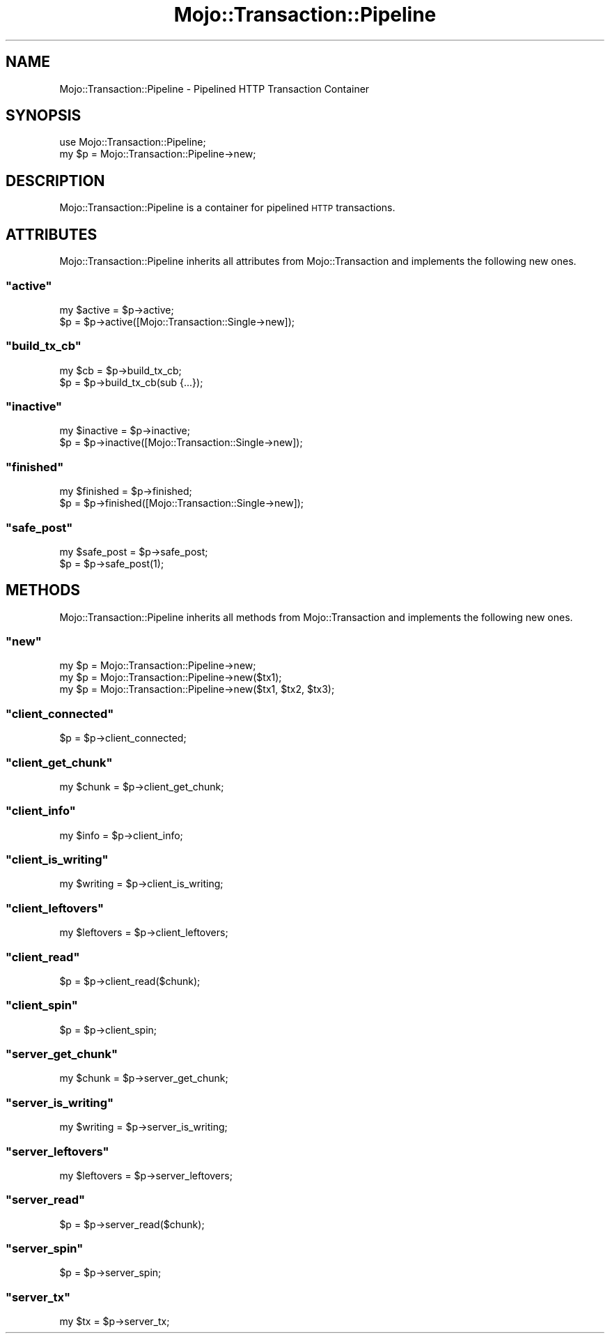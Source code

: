 .\" Automatically generated by Pod::Man 2.23 (Pod::Simple 3.13)
.\"
.\" Standard preamble:
.\" ========================================================================
.de Sp \" Vertical space (when we can't use .PP)
.if t .sp .5v
.if n .sp
..
.de Vb \" Begin verbatim text
.ft CW
.nf
.ne \\$1
..
.de Ve \" End verbatim text
.ft R
.fi
..
.\" Set up some character translations and predefined strings.  \*(-- will
.\" give an unbreakable dash, \*(PI will give pi, \*(L" will give a left
.\" double quote, and \*(R" will give a right double quote.  \*(C+ will
.\" give a nicer C++.  Capital omega is used to do unbreakable dashes and
.\" therefore won't be available.  \*(C` and \*(C' expand to `' in nroff,
.\" nothing in troff, for use with C<>.
.tr \(*W-
.ds C+ C\v'-.1v'\h'-1p'\s-2+\h'-1p'+\s0\v'.1v'\h'-1p'
.ie n \{\
.    ds -- \(*W-
.    ds PI pi
.    if (\n(.H=4u)&(1m=24u) .ds -- \(*W\h'-12u'\(*W\h'-12u'-\" diablo 10 pitch
.    if (\n(.H=4u)&(1m=20u) .ds -- \(*W\h'-12u'\(*W\h'-8u'-\"  diablo 12 pitch
.    ds L" ""
.    ds R" ""
.    ds C` ""
.    ds C' ""
'br\}
.el\{\
.    ds -- \|\(em\|
.    ds PI \(*p
.    ds L" ``
.    ds R" ''
'br\}
.\"
.\" Escape single quotes in literal strings from groff's Unicode transform.
.ie \n(.g .ds Aq \(aq
.el       .ds Aq '
.\"
.\" If the F register is turned on, we'll generate index entries on stderr for
.\" titles (.TH), headers (.SH), subsections (.SS), items (.Ip), and index
.\" entries marked with X<> in POD.  Of course, you'll have to process the
.\" output yourself in some meaningful fashion.
.ie \nF \{\
.    de IX
.    tm Index:\\$1\t\\n%\t"\\$2"
..
.    nr % 0
.    rr F
.\}
.el \{\
.    de IX
..
.\}
.\"
.\" Accent mark definitions (@(#)ms.acc 1.5 88/02/08 SMI; from UCB 4.2).
.\" Fear.  Run.  Save yourself.  No user-serviceable parts.
.    \" fudge factors for nroff and troff
.if n \{\
.    ds #H 0
.    ds #V .8m
.    ds #F .3m
.    ds #[ \f1
.    ds #] \fP
.\}
.if t \{\
.    ds #H ((1u-(\\\\n(.fu%2u))*.13m)
.    ds #V .6m
.    ds #F 0
.    ds #[ \&
.    ds #] \&
.\}
.    \" simple accents for nroff and troff
.if n \{\
.    ds ' \&
.    ds ` \&
.    ds ^ \&
.    ds , \&
.    ds ~ ~
.    ds /
.\}
.if t \{\
.    ds ' \\k:\h'-(\\n(.wu*8/10-\*(#H)'\'\h"|\\n:u"
.    ds ` \\k:\h'-(\\n(.wu*8/10-\*(#H)'\`\h'|\\n:u'
.    ds ^ \\k:\h'-(\\n(.wu*10/11-\*(#H)'^\h'|\\n:u'
.    ds , \\k:\h'-(\\n(.wu*8/10)',\h'|\\n:u'
.    ds ~ \\k:\h'-(\\n(.wu-\*(#H-.1m)'~\h'|\\n:u'
.    ds / \\k:\h'-(\\n(.wu*8/10-\*(#H)'\z\(sl\h'|\\n:u'
.\}
.    \" troff and (daisy-wheel) nroff accents
.ds : \\k:\h'-(\\n(.wu*8/10-\*(#H+.1m+\*(#F)'\v'-\*(#V'\z.\h'.2m+\*(#F'.\h'|\\n:u'\v'\*(#V'
.ds 8 \h'\*(#H'\(*b\h'-\*(#H'
.ds o \\k:\h'-(\\n(.wu+\w'\(de'u-\*(#H)/2u'\v'-.3n'\*(#[\z\(de\v'.3n'\h'|\\n:u'\*(#]
.ds d- \h'\*(#H'\(pd\h'-\w'~'u'\v'-.25m'\f2\(hy\fP\v'.25m'\h'-\*(#H'
.ds D- D\\k:\h'-\w'D'u'\v'-.11m'\z\(hy\v'.11m'\h'|\\n:u'
.ds th \*(#[\v'.3m'\s+1I\s-1\v'-.3m'\h'-(\w'I'u*2/3)'\s-1o\s+1\*(#]
.ds Th \*(#[\s+2I\s-2\h'-\w'I'u*3/5'\v'-.3m'o\v'.3m'\*(#]
.ds ae a\h'-(\w'a'u*4/10)'e
.ds Ae A\h'-(\w'A'u*4/10)'E
.    \" corrections for vroff
.if v .ds ~ \\k:\h'-(\\n(.wu*9/10-\*(#H)'\s-2\u~\d\s+2\h'|\\n:u'
.if v .ds ^ \\k:\h'-(\\n(.wu*10/11-\*(#H)'\v'-.4m'^\v'.4m'\h'|\\n:u'
.    \" for low resolution devices (crt and lpr)
.if \n(.H>23 .if \n(.V>19 \
\{\
.    ds : e
.    ds 8 ss
.    ds o a
.    ds d- d\h'-1'\(ga
.    ds D- D\h'-1'\(hy
.    ds th \o'bp'
.    ds Th \o'LP'
.    ds ae ae
.    ds Ae AE
.\}
.rm #[ #] #H #V #F C
.\" ========================================================================
.\"
.IX Title "Mojo::Transaction::Pipeline 3"
.TH Mojo::Transaction::Pipeline 3 "2010-01-19" "perl v5.8.8" "User Contributed Perl Documentation"
.\" For nroff, turn off justification.  Always turn off hyphenation; it makes
.\" way too many mistakes in technical documents.
.if n .ad l
.nh
.SH "NAME"
Mojo::Transaction::Pipeline \- Pipelined HTTP Transaction Container
.SH "SYNOPSIS"
.IX Header "SYNOPSIS"
.Vb 2
\&    use Mojo::Transaction::Pipeline;
\&    my $p = Mojo::Transaction::Pipeline\->new;
.Ve
.SH "DESCRIPTION"
.IX Header "DESCRIPTION"
Mojo::Transaction::Pipeline is a container for pipelined \s-1HTTP\s0
transactions.
.SH "ATTRIBUTES"
.IX Header "ATTRIBUTES"
Mojo::Transaction::Pipeline inherits all attributes from
Mojo::Transaction and implements the following new ones.
.ie n .SS """active"""
.el .SS "\f(CWactive\fP"
.IX Subsection "active"
.Vb 2
\&    my $active = $p\->active;
\&    $p         = $p\->active([Mojo::Transaction::Single\->new]);
.Ve
.ie n .SS """build_tx_cb"""
.el .SS "\f(CWbuild_tx_cb\fP"
.IX Subsection "build_tx_cb"
.Vb 2
\&    my $cb = $p\->build_tx_cb;
\&    $p     = $p\->build_tx_cb(sub {...});
.Ve
.ie n .SS """inactive"""
.el .SS "\f(CWinactive\fP"
.IX Subsection "inactive"
.Vb 2
\&    my $inactive = $p\->inactive;
\&    $p           = $p\->inactive([Mojo::Transaction::Single\->new]);
.Ve
.ie n .SS """finished"""
.el .SS "\f(CWfinished\fP"
.IX Subsection "finished"
.Vb 2
\&    my $finished = $p\->finished;
\&    $p           = $p\->finished([Mojo::Transaction::Single\->new]);
.Ve
.ie n .SS """safe_post"""
.el .SS "\f(CWsafe_post\fP"
.IX Subsection "safe_post"
.Vb 2
\&    my $safe_post = $p\->safe_post;
\&    $p            = $p\->safe_post(1);
.Ve
.SH "METHODS"
.IX Header "METHODS"
Mojo::Transaction::Pipeline inherits all methods from Mojo::Transaction
and implements the following new ones.
.ie n .SS """new"""
.el .SS "\f(CWnew\fP"
.IX Subsection "new"
.Vb 3
\&    my $p = Mojo::Transaction::Pipeline\->new;
\&    my $p = Mojo::Transaction::Pipeline\->new($tx1);
\&    my $p = Mojo::Transaction::Pipeline\->new($tx1, $tx2, $tx3);
.Ve
.ie n .SS """client_connected"""
.el .SS "\f(CWclient_connected\fP"
.IX Subsection "client_connected"
.Vb 1
\&    $p = $p\->client_connected;
.Ve
.ie n .SS """client_get_chunk"""
.el .SS "\f(CWclient_get_chunk\fP"
.IX Subsection "client_get_chunk"
.Vb 1
\&    my $chunk = $p\->client_get_chunk;
.Ve
.ie n .SS """client_info"""
.el .SS "\f(CWclient_info\fP"
.IX Subsection "client_info"
.Vb 1
\&    my $info = $p\->client_info;
.Ve
.ie n .SS """client_is_writing"""
.el .SS "\f(CWclient_is_writing\fP"
.IX Subsection "client_is_writing"
.Vb 1
\&    my $writing = $p\->client_is_writing;
.Ve
.ie n .SS """client_leftovers"""
.el .SS "\f(CWclient_leftovers\fP"
.IX Subsection "client_leftovers"
.Vb 1
\&    my $leftovers = $p\->client_leftovers;
.Ve
.ie n .SS """client_read"""
.el .SS "\f(CWclient_read\fP"
.IX Subsection "client_read"
.Vb 1
\&    $p = $p\->client_read($chunk);
.Ve
.ie n .SS """client_spin"""
.el .SS "\f(CWclient_spin\fP"
.IX Subsection "client_spin"
.Vb 1
\&    $p = $p\->client_spin;
.Ve
.ie n .SS """server_get_chunk"""
.el .SS "\f(CWserver_get_chunk\fP"
.IX Subsection "server_get_chunk"
.Vb 1
\&    my $chunk = $p\->server_get_chunk;
.Ve
.ie n .SS """server_is_writing"""
.el .SS "\f(CWserver_is_writing\fP"
.IX Subsection "server_is_writing"
.Vb 1
\&    my $writing = $p\->server_is_writing;
.Ve
.ie n .SS """server_leftovers"""
.el .SS "\f(CWserver_leftovers\fP"
.IX Subsection "server_leftovers"
.Vb 1
\&    my $leftovers = $p\->server_leftovers;
.Ve
.ie n .SS """server_read"""
.el .SS "\f(CWserver_read\fP"
.IX Subsection "server_read"
.Vb 1
\&    $p = $p\->server_read($chunk);
.Ve
.ie n .SS """server_spin"""
.el .SS "\f(CWserver_spin\fP"
.IX Subsection "server_spin"
.Vb 1
\&    $p = $p\->server_spin;
.Ve
.ie n .SS """server_tx"""
.el .SS "\f(CWserver_tx\fP"
.IX Subsection "server_tx"
.Vb 1
\&    my $tx = $p\->server_tx;
.Ve
